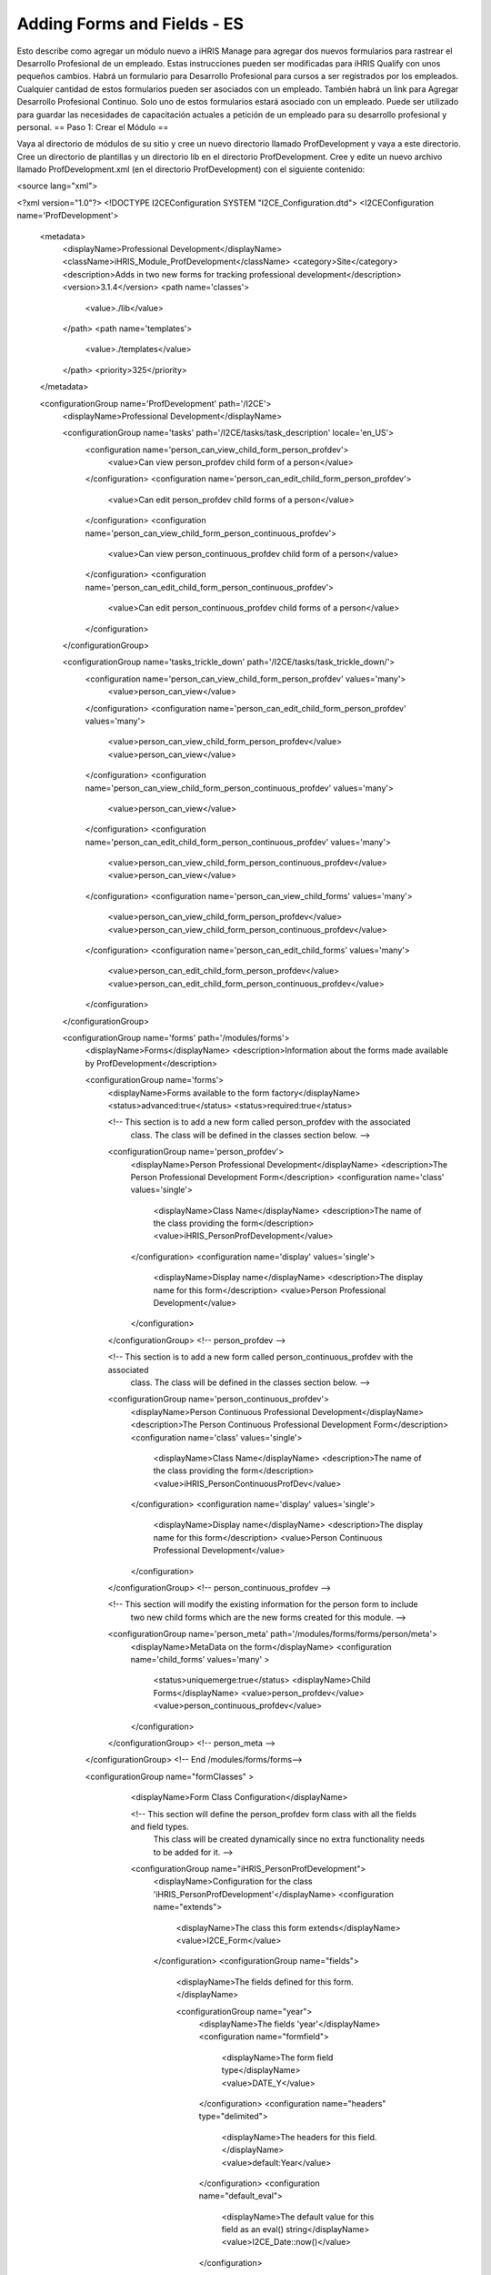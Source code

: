 Adding Forms and Fields - ES
============================

Esto describe como agregar un módulo nuevo a iHRIS Manage para agregar dos nuevos formularios para rastrear el Desarrollo Profesional de un empleado.  Estas instrucciones pueden ser modificadas para iHRIS Qualify con unos pequeños cambios.  Habrá un formulario para Desarrollo Profesional para cursos a ser registrados por los empleados. Cualquier cantidad de estos formularios pueden ser asociados con un empleado. También habrá un link para Agregar Desarrollo Profesional Continuo.  Solo uno de estos formularios estará asociado con un empleado. Puede ser utilizado para guardar las necesidades de capacitación actuales a petición de un empleado para su desarrollo profesional y personal. 
== Paso 1: Crear el Módulo ==

Vaya al directorio de módulos de su sitio y cree un nuevo directorio llamado ProfDevelopment y vaya a este directorio. Cree un directorio de plantillas y un directorio lib en el directorio ProfDevelopment.  Cree y edite un nuevo archivo llamado ProfDevelopment.xml (en el directorio ProfDevelopment) con el siguiente contenido:

<source lang="xml">

<?xml version="1.0"?>
<!DOCTYPE I2CEConfiguration SYSTEM "I2CE_Configuration.dtd">
<I2CEConfiguration name='ProfDevelopment'>     
  <metadata>
    <displayName>Professional Development</displayName>   
    <className>iHRIS_Module_ProfDevelopment</className>
    <category>Site</category>
    <description>Adds in two new forms for tracking professional development</description>
    <version>3.1.4</version>
    <path name='classes'>
      <value>./lib</value>
    </path>
    <path name='templates'>
      <value>./templates</value>
    </path>
    <priority>325</priority>
  </metadata>
  
  <configurationGroup name='ProfDevelopment' path='/I2CE'>
    <displayName>Professional Development</displayName>

    <configurationGroup name='tasks' path='/I2CE/tasks/task_description' locale='en_US'>
      <configuration name='person_can_view_child_form_person_profdev'>
        <value>Can view person_profdev child form of a person</value>
      </configuration>
      <configuration name='person_can_edit_child_form_person_profdev'>
        <value>Can edit person_profdev child forms of a person</value>
      </configuration>
      <configuration name='person_can_view_child_form_person_continuous_profdev'>
        <value>Can view person_continuous_profdev child form of a person</value>
      </configuration>
      <configuration name='person_can_edit_child_form_person_continuous_profdev'>
        <value>Can edit person_continuous_profdev child forms of a person</value>
      </configuration>
    </configurationGroup>
    
    <configurationGroup name='tasks_trickle_down' path='/I2CE/tasks/task_trickle_down/'>
      <configuration name='person_can_view_child_form_person_profdev' values='many'> 
        <value>person_can_view</value>
      </configuration>
      <configuration name='person_can_edit_child_form_person_profdev' values='many'> 
        <value>person_can_view_child_form_person_profdev</value>
        <value>person_can_view</value>
      </configuration>
      <configuration name='person_can_view_child_form_person_continuous_profdev' values='many'> 
        <value>person_can_view</value>
      </configuration>
      <configuration name='person_can_edit_child_form_person_continuous_profdev' values='many'> 
        <value>person_can_view_child_form_person_continuous_profdev</value>
        <value>person_can_view</value>
      </configuration>
      <configuration name='person_can_view_child_forms' values='many'> 
	 <value>person_can_view_child_form_person_profdev</value>
	 <value>person_can_view_child_form_person_continuous_profdev</value>
      </configuration>
      <configuration name='person_can_edit_child_forms' values='many'> 
	 <value>person_can_edit_child_form_person_profdev</value>
 	 <value>person_can_edit_child_form_person_continuous_profdev</value>
      </configuration>
    </configurationGroup>

    
    <configurationGroup name='forms' path='/modules/forms'>
      <displayName>Forms</displayName>
      <description>Information about the forms made available by ProfDevelopment</description>
      
      <configurationGroup name='forms'>
        <displayName>Forms available to the form factory</displayName>
        <status>advanced:true</status>
        <status>required:true</status>

        <!-- This section is to add a new form called person_profdev with the associated
             class.  The class will be defined in the classes section below. -->
        <configurationGroup name='person_profdev'>
          <displayName>Person Professional Development</displayName>
          <description>The Person Professional Development Form</description>
          <configuration name='class' values='single'>
            <displayName>Class Name</displayName>
            <description>The name of the class providing the form</description>
            <value>iHRIS_PersonProfDevelopment</value>
          </configuration>
          <configuration name='display' values='single'>
            <displayName>Display name</displayName>
            <description>The display name for this form</description>
            <value>Person Professional Development</value>
          </configuration>
        </configurationGroup> <!-- person_profdev -->

        <!-- This section is to add a new form called person_continuous_profdev with the associated
             class.  The class will be defined in the classes section below. -->
        <configurationGroup name='person_continuous_profdev'>
          <displayName>Person Continuous Professional Development</displayName>
          <description>The Person Continuous Professional Development Form</description>
          <configuration name='class' values='single'>
            <displayName>Class Name</displayName>
            <description>The name of the class providing the form</description>
            <value>iHRIS_PersonContinuousProfDev</value>
          </configuration>
          <configuration name='display' values='single'>
            <displayName>Display name</displayName>
            <description>The display name for this form</description>
            <value>Person Continuous Professional Development</value> 
          </configuration> 
        </configurationGroup> <!-- person_continuous_profdev -->


        <!-- This section will modify the existing information for the person form to include
             two new child forms which are the new forms created for this module. -->
        <configurationGroup name='person_meta' path='/modules/forms/forms/person/meta'>
          <displayName>MetaData on the form</displayName>
          <configuration name='child_forms' values='many' > 
            <status>uniquemerge:true</status>
            <displayName>Child Forms</displayName>
            <value>person_profdev</value>
            <value>person_continuous_profdev</value>
          </configuration>
        </configurationGroup> <!-- person_meta -->
        
      </configurationGroup> <!-- End /modules/forms/forms-->
      
      
      <configurationGroup name="formClasses" >
        <displayName>Form Class Configuration</displayName>


        <!-- This section will define the person_profdev form class with all the fields and field types. 
             This class will be created dynamically since no extra functionality needs to be added for it. -->
        <configurationGroup name="iHRIS_PersonProfDevelopment">
          <displayName>Configuration for the class 'iHRIS_PersonProfDevelopment'</displayName>
          <configuration name="extends">
            <displayName>The class this form extends</displayName>
            <value>I2CE_Form</value>
          </configuration>
          <configurationGroup name="fields">
            <displayName>The fields defined for this form.</displayName>

            <configurationGroup name="year">
              <displayName>The fields 'year'</displayName>
              <configuration name="formfield">
                <displayName>The form field type</displayName>
                <value>DATE_Y</value>
              </configuration>
              <configuration name="headers" type="delimited">
                <displayName>The headers for this field.</displayName>
                <value>default:Year</value>
              </configuration>
              <configuration name="default_eval">
                <displayName>The default value for this field as an eval() string</displayName>
                <value>I2CE_Date::now()</value>
              </configuration>
            </configurationGroup> <!-- year -->
            <configurationGroup name="course">
              <displayName>The fields 'course'</displayName>
              <configuration name="formfield">
                <displayName>The form field type</displayName>
                <value>STRING_LINE</value>
              </configuration>
              <configuration name="headers" type="delimited">
                <displayName>The headers for this field.</displayName>
                <value>default:Course</value>
              </configuration>
            </configurationGroup> <!-- course -->
            <configurationGroup name="duration">
              <displayName>The fields 'duration'</displayName>
              <configuration name="formfield">
                <displayName>The form field type</displayName>
                <value>INT</value>
              </configuration>
              <configuration name="headers" type="delimited">
                <displayName>The headers for this field.</displayName>
                <value>default:Duration (in Days)</value>
              </configuration>
            </configurationGroup> <!-- duration -->
            <configurationGroup name="certification">
              <displayName>The fields 'certification'</displayName>
              <configuration name="formfield">
                <displayName>The form field type</displayName>
                <value>STRING_LINE</value>
              </configuration>
              <configuration name="headers" type="delimited">
                <displayName>The headers for this field.</displayName>
                <value>default:Certification</value>
              </configuration>
            </configurationGroup> <!-- certification -->

          </configurationGroup> <!-- fields -->
        </configurationGroup> <!-- iHRIS_PersonProfDevelopment -->

        <!-- This section will define the person_continuous_profdev form class with all the 
             fields and field types. 
             This class will be created dynamically since no extra functionality needs to be added for it. -->
        <configurationGroup name="iHRIS_PersonContinuousProfDev">
          <displayName>Configuration for the class 'iHRIS_PersonContinuousProfDev'</displayName>
          <configuration name="extends">
            <displayName>The class this form extends</displayName>
            <value>I2CE_Form</value>
          </configuration>
          <configurationGroup name="fields">
            <displayName>The fields defined for this form.</displayName>

            <configurationGroup name="work_training_1">
              <displayName>The fields 'work_training_1'</displayName>
              <configuration name="formfield">
                <displayName>The form field type</displayName>
                <value>STRING_LINE</value>
              </configuration>
              <configuration name="headers" type="delimited">
                <displayName>The headers for this field.</displayName>
                <value>default:Training Priority 1</value>
              </configuration>
            </configurationGroup> <!-- work_training_1 -->
            <configurationGroup name="work_training_2">
              <displayName>The fields 'work_training_2'</displayName>
              <configuration name="formfield">
                <displayName>The form field type</displayName>
                <value>STRING_LINE</value>
              </configuration>
              <configuration name="headers" type="delimited">
                <displayName>The headers for this field.</displayName>
                <value>default:Training Priority 2</value>
              </configuration>
            </configurationGroup> <!-- work_training_2 -->
            <configurationGroup name="work_training_3">
              <displayName>The fields 'work_training_3'</displayName>
              <configuration name="formfield">
                <displayName>The form field type</displayName>
                <value>STRING_LINE</value>
              </configuration>
              <configuration name="headers" type="delimited">
                <displayName>The headers for this field.</displayName>
                <value>default:Training Priority 3</value>
              </configuration>
            </configurationGroup> <!-- work_training_3 -->

            <configurationGroup name="personal_training_1">
              <displayName>The fields 'personal_training_1'</displayName>
              <configuration name="formfield">
                <displayName>The form field type</displayName>
                <value>STRING_LINE</value>
              </configuration>
              <configuration name="headers" type="delimited">
                <displayName>The headers for this field.</displayName>
                <value>default:Priority 1</value>
              </configuration>
            </configurationGroup> <!-- personal_training_1 -->
            <configurationGroup name="personal_training_2">
              <displayName>The fields 'personal_training_2'</displayName>
              <configuration name="formfield">
                <displayName>The form field type</displayName>
                <value>STRING_LINE</value>
              </configuration>
              <configuration name="headers" type="delimited">
                <displayName>The headers for this field.</displayName>
                <value>default:Priority 2</value>
              </configuration>
            </configurationGroup> <!-- personal_training_2 -->
            <configurationGroup name="personal_training_3">
              <displayName>The fields 'personal_training_3'</displayName>
              <configuration name="formfield">
                <displayName>The form field type</displayName>
                <value>STRING_LINE</value>
              </configuration>
              <configuration name="headers" type="delimited">
                <displayName>The headers for this field.</displayName>
                <value>default:Priority 3</value>
              </configuration>
            </configurationGroup> <!-- personal_training_3 -->

          </configurationGroup> <!-- fields -->
       </configurationGroup> <!-- iHRIS_PersonContinuousProfDev-->

      </configurationGroup> <!-- End /modules/forms/formClasses -->
      
    </configurationGroup> <!-- End /modules/forms -->
    
    
    <configurationGroup name='page'>
      <displayName>Pages</displayName>
      <description>Information about various pages made available by the system</description>
      <status>required:true</status>


      <!-- This section will create the person_profdev page so that new professional development
           forms can be created and assigned to a person's record. -->
      <configurationGroup name='person_profdev'>
        <displayName>Person Professional Development Page</displayName>
        <description> The page 'person_profdev' which has the action of: Add/Update Professional Development</description>
        <configuration name='class' values='single'>
          <displayName>Page Class</displayName>
          <description>The class responsible for displaying this page</description>
          <status>required:true</status>
          <value>iHRIS_PageFormParentPerson</value>
        </configuration>
        <configuration name='style' values='single'>
          <displayName>Page Style</displayName>
          <description>The Page Style</description>
          <value>ihris_common_page_form_parent_person</value>
        </configuration>
        <configurationGroup name='args'>
          <displayName>Page Options</displayName>
          <description>The options that control the access and display of all pages</description>
          <configuration name='title' values='single'>
            <displayName>Page Title</displayName>
            <description>Page Title</description>
            <status>required:true</status>
            <value>Add/Update Professional Development</value>
          </configuration>
          <configuration name='page_form' values='single'>
            <displayName>Form</displayName>
            <description>The form this page is using</description>
            <status>required:true</status>
            <value>person_profdev</value>
          </configuration>
        </configurationGroup>
      </configurationGroup> <!-- person_profdev -->

      <!-- This section will create the person_continuous_profdev page so that a new continuous professional 
           development form can be created and assigned to a person's record. -->
      <configurationGroup name='person_continuous_profdev'>
        <displayName>Person Continuous Professional Development Page</displayName>
        <description> The page 'person_continuous_profdev' which has the action of: Add/Update Continuous Professional Development</description>
        <configuration name='class' values='single'>
          <displayName>Page Class</displayName>
          <description>The class responsible for displaying this page</description>
          <status>required:true</status>
          <value>iHRIS_PageFormParentPerson</value>
        </configuration>
        <configuration name='style' values='single'>
          <displayName>Page Style</displayName>
          <description>The Page Style</description>
          <value>ihris_common_page_form_parent_person</value>
        </configuration>
        <configurationGroup name='args'>
          <displayName>Page Options</displayName>
          <description>The options that control the access and display of all pages</description>
          <configuration name='title' values='single'>
            <displayName>Page Title</displayName>
            <description>Page Title</description>
            <status>required:true</status>
            <value>Add/Update Continuous Professional Development</value>
          </configuration>
          <configuration name='page_form' values='single'>
            <displayName>Form</displayName>
            <description>The form this page is using</description>
            <status>required:true</status>
            <value>person_continuous_profdev</value>
          </configuration>
        </configurationGroup>
      </configurationGroup> <!-- person_continuous_profdev -->


    </configurationGroup> <!-- page -->
    
    
  </configurationGroup> <!-- ProfDevelopment -->
</I2CEConfiguration>

</source>

== Paso 2: Crear la Clase del Módulo ==

Necesitamos crear una nueva clase en el directorio lib llamado iHRIS_Module_ProfDevelopment.php con el siguiente contenido.  Esto es para que los formularios nuevos aparezcan en la página de visualización de persona.
<source lang="php">
<?php
class iHRIS_Module_ProfDevelopment extends I2CE_Module {
    public static function getMethods() {
        return array(
            'iHRIS_PageView->action_person_profdev' => 'action_person_profdev'
            'iHRIS_PageView->action_person_continuous_profdev' => 'action_person_continuous_profdev'
            );
    }


    public function action_person_profdev($obj) {
        if (!$obj instanceof iHRIS_PageView) {
            return;
        }
        return $obj->addChildForms('person_profdev', 'siteContent');
    }
    public function action_person_continuous_profdev($obj) {
        if (!$obj instanceof iHRIS_PageView) {
            return;
        }
        return $obj->addChildForms('person_continuous_profdev', 'siteContent');
    }
}
?>
</source>

Copie el archivo plantilla view.html del directorio de plantillas de ihris-manage al directorio de plantillas del sitio.  Haga los cambios siguientes. Los cambios están rodeados de comentarios. Esto debería estar en el sitio por si acaso módulos múltiples actualizan la plantilla view.html.

<source lang="html4strict">
    <span task="person_can_edit_child_form_demographic" type="form" name="person:id" href="demographic?parent=" ifset="!demographic:id">Add Demographic Information</span>
  <!-- New professional development section for the Professional Development module -->    
    <span type='module' name='ProfDevelopment' ifenabled='true'>
      <span task="person_can_edit_child_form_person_continuous_profdev" type="form" name="person:id" href="person_continuous_profdev?parent=" ifset="!person_continuous_profdev:id">Add Continuous Professional Development</span>
    </span>
  <!-- End of Professional Development additions -->
</source>

<source lang="html4strict">
  <div class="recordsData">
    <h3><a name="jump_qualification">Qualifications</a></h3>
    <p class="editRecordsData"><a href="" class="hide" title="Hide" onclick="return hideDiv('qualification', this);">Hide</a>
    <span role='hr_staff' type="form" name="person:id" href="person_language?parent=" text="Add Language Proficiency"></span>
    <span type='module' name='simple-competency' ifenabled='true'>
      <span role='hr_staff' type="form" name="person:id" href="person_competency?parent=">Add Competency</span>
      <span role='hr_staff' type="form" name="person:id" href="person_competency_history?parent=">Competency Evaluations</span>
    </span>
    </p>
    
    <div id="qualification">
      
      <div id="person_language" />
      <div id="person_competency" />
      
    </div> <!-- qualification -->
    
    <br style="clear: both;" />
  </div> <!-- recordsData -->


  <!-- New professional development section for the Professional Development module -->
  <span type="module" name="ProfDevelopment" ifenabled="true">
  <div class="recordsData">
    <h3><a name="jump_profdev">Professional Development</a></h3>
    <p class="editRecordsData" id="profdev_links"><a href="" class="hide" title="Hide" onclick="return hideDiv('profdev', this );">Hide</a>
    <span task='person_can_edit_child_form_person_profdev' type="form" name="person:id" href="person_profdev?parent=">Add Professional Development</span>
    </p>

    <div id="person_profdev"></div>
    <div id="person_continuous_profdev"></div>
    <br style="clear: both;" />	
  </div> <!--  recordsData -->
  </span>
  <!-- End of Professional Development additions -->
</source>

Copie el archivo plantilla menu_view_person.html del directorio de plantillas de ihris-manage templates al directorio de plantillas del sitio.  Haga los cambios siguientes:

<source lang="html4strict">
<li><a href="#jump_qualification" onclick="if(prevAnchor) prevAnchor.className=''; this.className='active'; prevAnchor=this;">Qualifications</a></li>
<!-- Additions for the Professional Development module -->
<span type="module" name="ProfDevelopment" ifenabled="true">
  <li><a href="#jump_profdev" onclick="if(prevAnchor) prevAnchor.className=''; this.className='active'; prevAnchor=this;">Professional Development</a></li>
</span>
<!-- End of additions -->
</source>

== Paso 3: Agregar las plantillas de Desarrollo Profesional ==

En el directorio de plantillas cree los archivos y contenido siguientes:

=== view_person_profdev.html ===

<source lang="html4strict">
<div>
	<div class="editRecord">
	<p>Edit This Information</p>
		<ul>
			<li task='person_can_edit_child_form_person_profdev'><span type="form" name="person_profdev:id" href="person_profdev?id=" parent="true">Update this Information</span></li>
		</ul>
	</div> <!-- editRecord -->
	
	<div class="dataTable">
	<table border="0" cellspacing="0" cellpadding="0">
		<tr>
		    <th colspan="2">Other Training</th>
		</tr>
		<span type="form" name="person_profdev:year" showhead="default"></span>
		<span type="form" name="person_profdev:course" showhead="default" class="even"></span>
		<span type="form" name="person_profdev:duration" showhead="default"></span>
		<span type="form" name="person_profdev:certification" showhead="default" class="even"></span>
	</table>
	</div> <!-- dataTable -->
</div>
</source>

=== form_person_profdev.html ===

<source lang="html4strict">
<tbody id="person_form">
<tr>
    <th colspan="2">Other Training (of more than 7 days)</th>
</tr>
<tr>
	<td>
		<span type="form" name="person_profdev:year" showhead="default"></span>
		<span type="form" name="person_profdev:course" showhead="default"></span>
	</td><td>
		<span type="form" name="person_profdev:duration" showhead="default"></span>
		<span type="form" name="person_profdev:certification" showhead="default"></span>
    </td>
</tr>
</tbody>
</source>

=== view_person_continuous_profdev.html ===

<source lang="html4strict">
<div>
      <div class="editRecord">
	<p>Edit This Information</p>
	<ul>
	  <li role='person_can_edit_child_form_person_continuous_profdev'><span type="form" ifset="person_continuous_profdev:id" name="person_continuous_profdev:id" href="demographic?id=" parent="true">Update this Information</span></li>
	</ul>
      </div> <!-- editRecord -->
      
      <div class="dataTable">
	<table border="0" cellspacing="0" cellpadding="0">
	  <tbody>
	    <tr>
	      <th colspan="2">Training needs that would improve everyday work</th>
	    </tr>
	   	<span type="form" name="person_continuous_profdev:work_training_1" showhead="default"></span>
	   	<span type="form" name="person_continuous_profdev:work_training_2" showhead="default" class="even"></span>
	   	<span type="form" name="person_continuous_profdev:work_training_3" showhead="default"></span>
        <tr>
          <th colspan="2">Training needs for personal development</th>
        </tr>
	   	<span type="form" name="person_continuous_profdev:personal_training_1" showhead="default"></span>
	   	<span type="form" name="person_continuous_profdev:personal_training_2" showhead="default"></span>
	   	<span type="form" name="person_continuous_profdev:personal_training_3" showhead="default"></span>
	  </tbody>
	</table>
      </div> <!-- dataTable -->

</div>
</source>

=== form_person_continuous_profdev.html ===

<source lang="html4strict">
<tbody>
<tr>
    <th>Training needs that would improve everyday work</th>
    <th>Training needs for personal development</th>
</tr>
<tr id="list_fields">
	<td>
	   	<span type="form" name="person_continuous_profdev:work_training_1" showhead="default"></span>
	   	<span type="form" name="person_continuous_profdev:work_training_2" showhead="default"></span>
	   	<span type="form" name="person_continuous_profdev:work_training_3" showhead="default"></span>
    </td>
    <td>
	   	<span type="form" name="person_continuous_profdev:personal_training_1" showhead="default"></span>
	   	<span type="form" name="person_continuous_profdev:personal_training_2" showhead="default"></span>
	   	<span type="form" name="person_continuous_profdev:personal_training_3" showhead="default"></span>
    </td>
</tr>
</tbody>
</source>

== Paso 4: Habilitar el módulo en el archivo de configuración del sitio ==

Edite su archivo de configuración del sitio y agregue la línea siguiente debajo de cualquier requerimiento y sobre las rutas:

<source lang="xml">
<enable name="ProfDevelopment" />
</source>


[[Category:Fields]][[Category:Spanish]]
